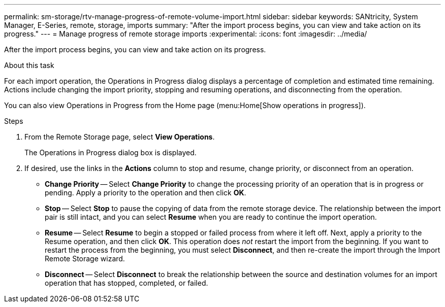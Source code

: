 ---
permalink: sm-storage/rtv-manage-progress-of-remote-volume-import.html
sidebar: sidebar
keywords: SANtricity, System Manager, E-Series, remote, storage, imports
summary: "After the import process begins, you can view and take action on its progress."
---
= Manage progress of remote storage imports
:experimental:
:icons: font
:imagesdir: ../media/

[.lead]
After the import process begins, you can view and take action on its progress.

.About this task

For each import operation, the Operations in Progress dialog displays a percentage of completion and estimated time remaining. Actions include changing the import priority, stopping and resuming operations, and disconnecting from the operation.

You can also view Operations in Progress from the Home page (menu:Home[Show operations in progress]).

.Steps

. From the Remote Storage page, select *View Operations*.
+
The Operations in Progress dialog box is displayed.

. If desired, use the links in the *Actions* column to stop and resume, change priority, or disconnect from an operation.
 ** *Change Priority* -- Select *Change Priority* to change the processing priority of an operation that is in progress or pending. Apply a priority to the operation and then click *OK*.
 ** *Stop* -- Select *Stop* to pause the copying of data from the remote storage device. The relationship between the import pair is still intact, and you can select *Resume* when you are ready to continue the import operation.
 ** *Resume* -- Select *Resume* to begin a stopped or failed process from where it left off. Next, apply a priority to the Resume operation, and then click *OK*. This operation does _not_ restart the import from the beginning. If you want to restart the process from the beginning, you must select *Disconnect*, and then re-create the import through the Import Remote Storage wizard.
 ** *Disconnect* -- Select *Disconnect* to break the relationship between the source and destination volumes for an import operation that has stopped, completed, or failed.

